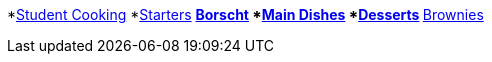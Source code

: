 *xref:con_introduction.adoc[Student Cooking]
*xref:assembly_starter.adoc[Starters]
** xref:proc_recipe-CHLOE-MCHUGH.adoc[Borscht]
*xref:assembly_mains.adoc[Main Dishes]
*xref:assembly_desserts.adoc[Desserts]
** xref:proc_recipe-EMMA-MCHUGH.adoc[Brownies]
